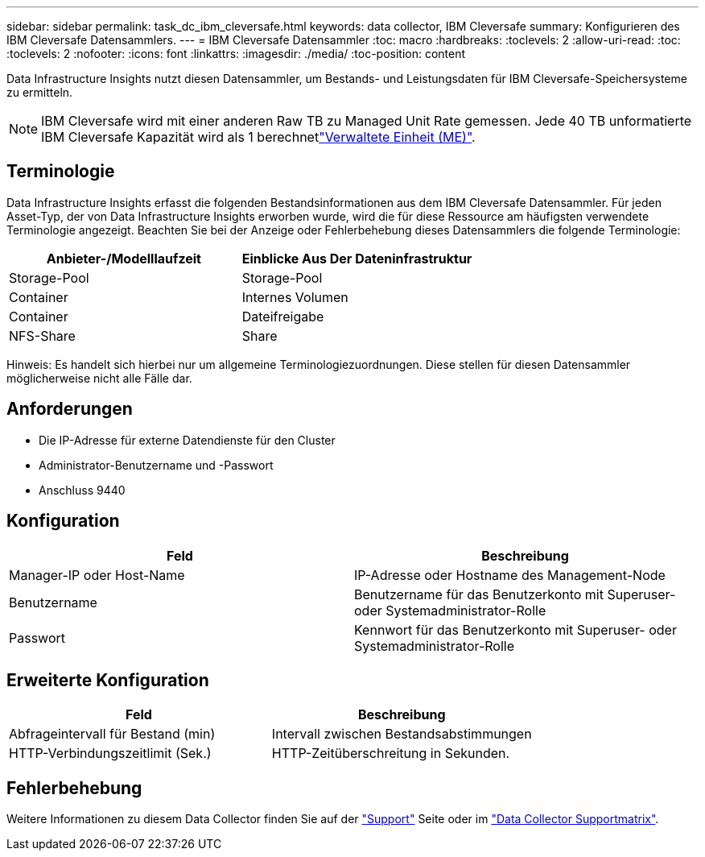 ---
sidebar: sidebar 
permalink: task_dc_ibm_cleversafe.html 
keywords: data collector, IBM Cleversafe 
summary: Konfigurieren des IBM Cleversafe Datensammlers. 
---
= IBM Cleversafe Datensammler
:toc: macro
:hardbreaks:
:toclevels: 2
:allow-uri-read: 
:toc: 
:toclevels: 2
:nofooter: 
:icons: font
:linkattrs: 
:imagesdir: ./media/
:toc-position: content


[role="lead"]
Data Infrastructure Insights nutzt diesen Datensammler, um Bestands- und Leistungsdaten für IBM Cleversafe-Speichersysteme zu ermitteln.


NOTE: IBM Cleversafe wird mit einer anderen Raw TB zu Managed Unit Rate gemessen. Jede 40 TB unformatierte IBM Cleversafe Kapazität wird als 1 berechnetlink:concept_subscribing_to_cloud_insights.html#pricing["Verwaltete Einheit (ME)"].



== Terminologie

Data Infrastructure Insights erfasst die folgenden Bestandsinformationen aus dem IBM Cleversafe Datensammler. Für jeden Asset-Typ, der von Data Infrastructure Insights erworben wurde, wird die für diese Ressource am häufigsten verwendete Terminologie angezeigt. Beachten Sie bei der Anzeige oder Fehlerbehebung dieses Datensammlers die folgende Terminologie:

[cols="2*"]
|===
| Anbieter-/Modelllaufzeit | Einblicke Aus Der Dateninfrastruktur 


| Storage-Pool | Storage-Pool 


| Container | Internes Volumen 


| Container | Dateifreigabe 


| NFS-Share | Share 
|===
Hinweis: Es handelt sich hierbei nur um allgemeine Terminologiezuordnungen. Diese stellen für diesen Datensammler möglicherweise nicht alle Fälle dar.



== Anforderungen

* Die IP-Adresse für externe Datendienste für den Cluster
* Administrator-Benutzername und -Passwort
* Anschluss 9440




== Konfiguration

[cols="2*"]
|===
| Feld | Beschreibung 


| Manager-IP oder Host-Name | IP-Adresse oder Hostname des Management-Node 


| Benutzername | Benutzername für das Benutzerkonto mit Superuser- oder Systemadministrator-Rolle 


| Passwort | Kennwort für das Benutzerkonto mit Superuser- oder Systemadministrator-Rolle 
|===


== Erweiterte Konfiguration

[cols="2*"]
|===
| Feld | Beschreibung 


| Abfrageintervall für Bestand (min) | Intervall zwischen Bestandsabstimmungen 


| HTTP-Verbindungszeitlimit (Sek.) | HTTP-Zeitüberschreitung in Sekunden. 
|===


== Fehlerbehebung

Weitere Informationen zu diesem Data Collector finden Sie auf der link:concept_requesting_support.html["Support"] Seite oder im link:reference_data_collector_support_matrix.html["Data Collector Supportmatrix"].
